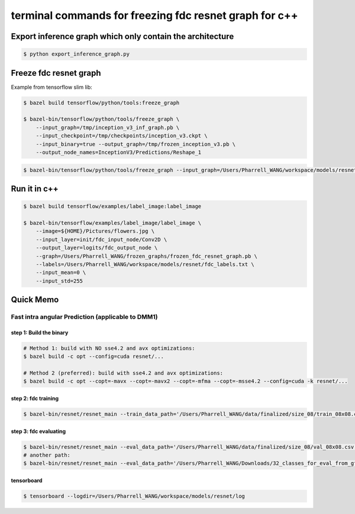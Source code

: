 terminal commands for freezing fdc resnet graph for c++
=======================================================

Export inference graph which only contain the architecture
----------------------------------------------------------

.. code-block:: bash

    $ python export_inference_graph.py


Freeze fdc resnet graph
-----------------------

Example from tensorflow slim lib:

.. code-block:: bash

    $ bazel build tensorflow/python/tools:freeze_graph

    $ bazel-bin/tensorflow/python/tools/freeze_graph \
        --input_graph=/tmp/inception_v3_inf_graph.pb \
        --input_checkpoint=/tmp/checkpoints/inception_v3.ckpt \
        --input_binary=true --output_graph=/tmp/frozen_inception_v3.pb \
        --output_node_names=InceptionV3/Predictions/Reshape_1


.. code-block:: bash

    $ bazel-bin/tensorflow/python/tools/freeze_graph --input_graph=/Users/Pharrell_WANG/workspace/models/resnet/graphs/resnet_inf_graph_for_fdc.pb --input_checkpoint=/Users/Pharrell_WANG/workspace/models/resnet/log/model.ckpt-133049 --input_binary=true --output_graph=/Users/Pharrell_WANG/workspace/models/resnet/graphs/gpu_frozen_resnet_fdc_12288_8x8_133049.pb --output_node_names=logits/fdc_output_node


Run it in c++
-------------

.. code-block:: bash

    $ bazel build tensorflow/examples/label_image:label_image

    $ bazel-bin/tensorflow/examples/label_image/label_image \
        --image=${HOME}/Pictures/flowers.jpg \
        --input_layer=init/fdc_input_node/Conv2D \
        --output_layer=logits/fdc_output_node \
        --graph=/Users/Pharrell_WANG/frozen_graphs/frozen_fdc_resnet_graph.pb \
        --labels=/Users/Pharrell_WANG/workspace/models/resnet/fdc_labels.txt \
        --input_mean=0 \
        --input_std=255




Quick Memo
----------

Fast intra angular Prediction (applicable to DMM1)
~~~~~~~~~~~~~~~~~~~~~~~~~~~~~~~~~~~~~~~~~~~~~~~~~~

step 1: Build the binary
^^^^^^^^^^^^^^^^^^^^^^^^

.. code-block:: bash

    # Method 1: build with NO sse4.2 and avx optimizations:
    $ bazel build -c opt --config=cuda resnet/...

    # Method 2 (preferred): build with sse4.2 and avx optimizations:
    $ bazel build -c opt --copt=-mavx --copt=-mavx2 --copt=-mfma --copt=-msse4.2 --config=cuda -k resnet/...

step 2: fdc training
^^^^^^^^^^^^^^^^^^^^

.. code-block:: bash

    $ bazel-bin/resnet/resnet_main --train_data_path='/Users/Pharrell_WANG/data/finalized/size_08/train_08x08.csv' --log_root='/Users/Pharrell_WANG/workspace/models/resnet/log' --train_dir='/Users/Pharrell_WANG/workspace/models/resnet/log/train' --dataset='fdc' --num_gpus=1


step 3: fdc evaluating
^^^^^^^^^^^^^^^^^^^^^^

.. code-block:: bash

    $ bazel-bin/resnet/resnet_main --eval_data_path='/Users/Pharrell_WANG/data/finalized/size_08/val_08x08.csv' --log_root="/Users/Pharrell_WANG/workspace/models/resnet/log" --eval_dir='/Users/Pharrell_WANG/workspace/models/resnet/log/eval' --mode=eval --dataset='fdc' --num_gpus=0
    # another path:
    $ bazel-bin/resnet/resnet_main --eval_data_path='/Users/Pharrell_WANG/Downloads/32_classes_for_eval_from_gf_news_hall_shark/eval_32x32.csv' --log_root="/Users/Pharrell_WANG/workspace/models/resnet/log" --eval_dir='/Users/Pharrell_WANG/workspace/models/resnet/log/eval' --mode=eval --dataset='fdc' --num_gpus=0



tensorboard
^^^^^^^^^^^

.. code-block:: bash

    $ tensorboard --logdir=/Users/Pharrell_WANG/workspace/models/resnet/log